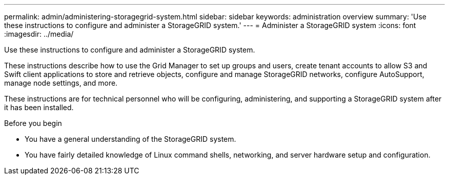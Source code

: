 ---
permalink: admin/administering-storagegrid-system.html
sidebar: sidebar
keywords: administration overview
summary: 'Use these instructions to configure and administer a StorageGRID system.'
---
= Administer a StorageGRID system
:icons: font
:imagesdir: ../media/

[.lead]
Use these instructions to configure and administer a StorageGRID system.

These instructions describe how to use the Grid Manager to set up groups and users, create tenant accounts to allow S3 and Swift client applications to store and retrieve objects, configure and manage StorageGRID networks, configure AutoSupport, manage node settings, and more.

These instructions are for technical personnel who will be configuring, administering, and supporting a StorageGRID system after it has been installed.

.Before you begin
* You have a general understanding of the StorageGRID system.
* You have fairly detailed knowledge of Linux command shells, networking, and server hardware setup and configuration.